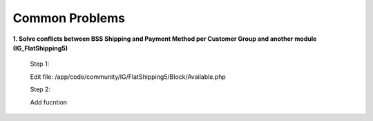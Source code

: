 Common Problems 
================

**1. Solve conflicts between BSS Shipping and Payment Method per Customer Group and another module (IG_FlatShipping5)**
	
	Step 1:
	
	Edit file: /app/code/community/IG/FlatShipping5/Block/Available.php

	Step 2:
	
	Add fucntion
	
	.. literalinclude:: code_examples/common_problems1_step2.py

.. raw:: html

	<style>
		p {text-align: justify;}
	</style>